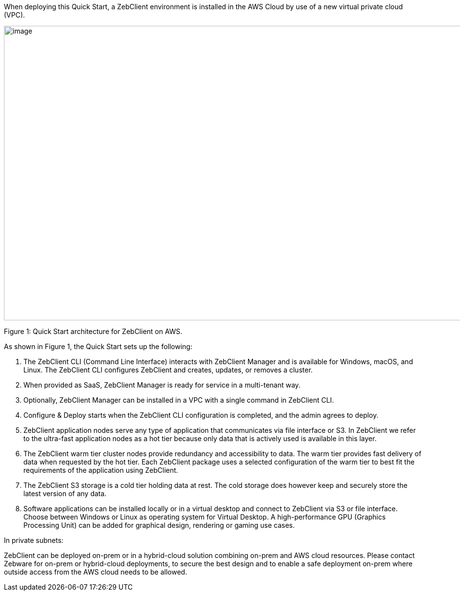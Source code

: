 When deploying this Quick Start, a ZebClient environment is installed in the AWS Cloud by use of a new virtual private cloud (VPC).

// Replace this example diagram with your own. Send us your source PowerPoint file. Be sure to follow our guidelines here : http://(we should include these points on our contributors giude)
image::architecture_diagram.png[image,width=1230,height=605]

Figure 1: Quick Start architecture for ZebClient on AWS.

As shown in Figure 1, the Quick Start sets up the following:

1. The ZebClient CLI (Command Line Interface) interacts with ZebClient Manager and is available for Windows, macOS, and Linux. The ZebClient CLI configures ZebClient and creates, updates, or removes a cluster.

2. When provided as SaaS, ZebClient Manager is ready for service in a multi-tenant way.

3. Optionally, ZebClient Manager can be installed in a VPC with a single command in ZebClient CLI.

4. Configure & Deploy starts when the ZebClient CLI configuration is completed, and the admin agrees to deploy.

5. ZebClient application nodes serve any type of application that communicates via file interface or S3. In ZebClient we refer to the ultra-fast application nodes as a hot tier because only data that is actively used is available in this layer.

6. The ZebClient warm tier cluster nodes provide redundancy and accessibility to data. The warm tier provides fast delivery of data when requested by the hot tier. Each ZebClient package uses a selected configuration of the warm tier to best fit the requirements of the application using ZebClient.

7. The ZebClient S3 storage is a cold tier holding data at rest. The cold storage does however keep and securely store the latest version of any data.

8. Software applications can be installed locally or in a virtual desktop and connect to ZebClient via S3 or file interface. Choose between Windows or Linux as operating system for Virtual Desktop. A high-performance GPU (Graphics Processing Unit) can be added for graphical design, rendering or gaming use cases.

In private subnets:

ZebClient can be deployed on-prem or in a hybrid-cloud solution combining on-prem and AWS cloud resources. Please contact Zebware for on-prem or hybrid-cloud deployments, to secure the best design and to enable a safe deployment on-prem where outside access from the AWS cloud needs to be allowed.
